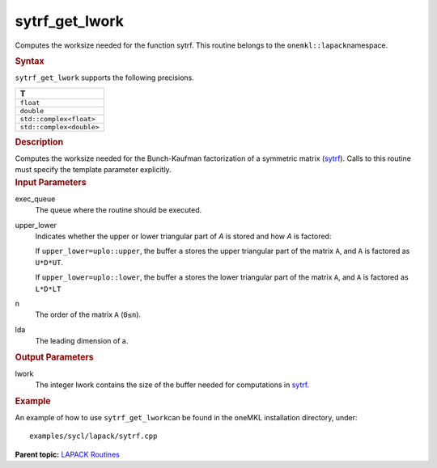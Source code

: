 .. _sytrf_get_lwork:

sytrf_get_lwork
===============


.. container::


   Computes the worksize needed for the function sytrf. This routine
   belongs to the ``onemkl::lapack``\ namespace.


   .. container:: section
      :name: GUID-814D7756-F1E2-4417-A0EA-B4294B8303D4


      .. rubric:: Syntax
         :name: syntax
         :class: sectiontitle


      .. container:: dlsyntaxpara


         .. cpp:function::  template <typename fp>void         sytrf_get_lwork(queue &exec_queue, uplo upper_lower,         std::int64_t n, std::int64_t lda, std::int64_t &lwork)

         ``sytrf_get_lwork`` supports the following precisions.


         .. list-table:: 
            :header-rows: 1

            * -  T 
            * -  ``float`` 
            * -  ``double`` 
            * -  ``std::complex<float>`` 
            * -  ``std::complex<double>`` 




   .. container:: section
      :name: GUID-A3A0248F-23B3-4E74-BDA2-BB8D23F19A50


      .. rubric:: Description
         :name: description
         :class: sectiontitle


      Computes the worksize needed for the Bunch-Kaufman factorization
      of a symmetric matrix
      (`sytrf <sytrf.html>`__).
      Calls to this routine must specify the template parameter
      explicitly.


   .. container:: section
      :name: GUID-F841BA63-D4EE-4C75-9831-BB804CEA8622


      .. rubric:: Input Parameters
         :name: input-parameters
         :class: sectiontitle


      exec_queue
         The queue where the routine should be executed.


      upper_lower
         Indicates whether the upper or lower triangular part of *A* is
         stored and how *A* is factored:


         If ``upper_lower=uplo::upper``, the buffer ``a`` stores the
         upper triangular part of the matrix ``A``, and ``A`` is
         factored as ``U*D*UT``.


         If ``upper_lower=uplo::lower``, the buffer ``a`` stores the
         lower triangular part of the matrix ``A``, and ``A`` is
         factored as ``L*D*LT``


      n
         The order of the matrix ``A`` (``0≤n``).


      lda
         The leading dimension of a.


   .. container:: section
      :name: GUID-F0C3D97D-E883-4070-A1C2-4FE43CC37D12


      .. rubric:: Output Parameters
         :name: output-parameters
         :class: sectiontitle


      lwork
         The integer lwork contains the size of the buffer needed for
         computations in
         `sytrf <sytrf.html>`__.


   .. container:: section
      :name: GUID-C97BF68F-B566-4164-95E0-A7ADC290DDE2


      .. rubric:: Example
         :name: example
         :class: sectiontitle


      An example of how to use ``sytrf_get_lwork``\ can be found in the
      oneMKL installation directory, under:


      ::


         examples/sycl/lapack/sytrf.cpp


.. container:: familylinks


   .. container:: parentlink


      **Parent topic:** `LAPACK
      Routines <lapack.html>`__


.. container::

